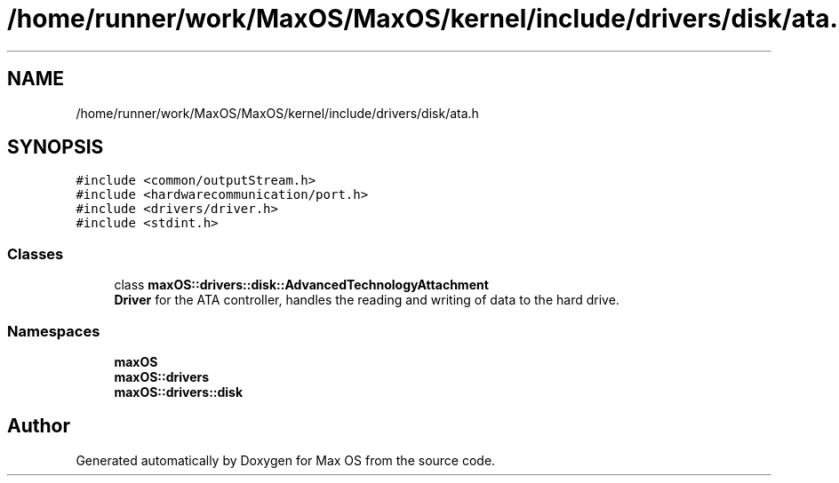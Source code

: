 .TH "/home/runner/work/MaxOS/MaxOS/kernel/include/drivers/disk/ata.h" 3 "Mon Jan 8 2024" "Version 0.1" "Max OS" \" -*- nroff -*-
.ad l
.nh
.SH NAME
/home/runner/work/MaxOS/MaxOS/kernel/include/drivers/disk/ata.h
.SH SYNOPSIS
.br
.PP
\fC#include <common/outputStream\&.h>\fP
.br
\fC#include <hardwarecommunication/port\&.h>\fP
.br
\fC#include <drivers/driver\&.h>\fP
.br
\fC#include <stdint\&.h>\fP
.br

.SS "Classes"

.in +1c
.ti -1c
.RI "class \fBmaxOS::drivers::disk::AdvancedTechnologyAttachment\fP"
.br
.RI "\fBDriver\fP for the ATA controller, handles the reading and writing of data to the hard drive\&. "
.in -1c
.SS "Namespaces"

.in +1c
.ti -1c
.RI " \fBmaxOS\fP"
.br
.ti -1c
.RI " \fBmaxOS::drivers\fP"
.br
.ti -1c
.RI " \fBmaxOS::drivers::disk\fP"
.br
.in -1c
.SH "Author"
.PP 
Generated automatically by Doxygen for Max OS from the source code\&.
